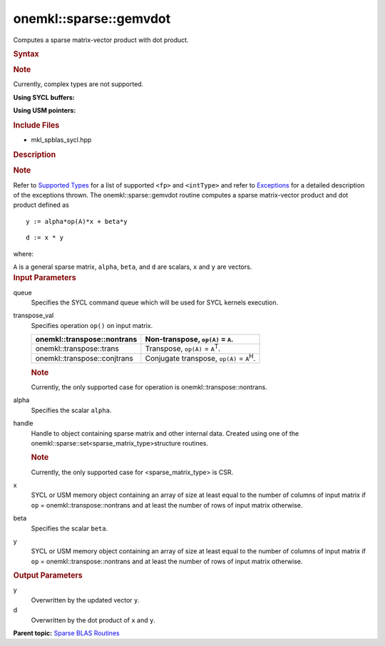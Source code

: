 .. _mkl-sparse-gemvdot:

onemkl::sparse::gemvdot
====================


.. container::


   Computes a sparse matrix-vector product with dot product.


   .. container:: section
      :name: GUID-8FF718C9-D9AE-42A7-9A2A-A47DCEBB13D4


      .. rubric:: Syntax
         :name: syntax
         :class: sectiontitle


      .. container:: Note


         .. rubric:: Note
            :name: note
            :class: NoteTipHead


         Currently, complex types are not supported.


      **Using SYCL buffers:**


      .. container:: dlsyntaxpara


         .. cpp:function::  void onemkl::sparse::gemvdot (cl::sycl::queue &         queue, onemkl::transpose transpose_val, fp alpha, matrixHandle_t         handle, cl::sycl::buffer<fp, 1> & x, fp beta,         cl::sycl::buffer<fp, 1> & y, cl::sycl::buffer<fp, 1> & d)

         **Using USM pointers:**


         .. cpp:function::  void onemkl::sparse::gemvdot (cl::sycl::queue &         queue, onemkl::transpose transpose_val, fp alpha, matrixHandle_t         handle, fp \*x, fp beta, fp \*y, fp \*d)

         .. rubric:: Include Files
            :name: include-files
            :class: sectiontitle


         -  mkl_spblas_sycl.hpp


         .. rubric:: Description
            :name: description
            :class: sectiontitle


         .. rubric:: Note
            :name: note-1
            :class: NoteTipHead


         Refer to `Supported
         Types <supported-types.html>`__ for a
         list of supported ``<fp>`` and ``<intType>`` and refer to
         `Exceptions <exceptions.html>`__
         for a detailed description of the exceptions thrown.
         The onemkl::sparse::gemvdot routine computes a sparse
         matrix-vector product and dot product defined as


         ::


                             y := alpha*op(A)*x + beta*y
                            



         ::


            d := x * y


         where:


         ``A`` is a general sparse matrix, ``alpha``, ``beta``, and
         ``d`` are scalars, ``x`` and ``y`` are vectors.


      .. container:: section
         :name: GUID-7F07A52E-4DDB-4C1B-AB92-E66C7641AED3


         .. rubric:: Input Parameters
            :name: input-parameters
            :class: sectiontitle


         queue
            Specifies the SYCL command queue which will be used for SYCL
            kernels execution.


         transpose_val
            Specifies operation ``op()`` on input matrix.


            .. container:: tablenoborder


               .. list-table:: 
                  :header-rows: 1

                  * -  onemkl::transpose::nontrans 
                    -     Non-transpose, ``op(A)`` = ``A``.    
                  * -  onemkl::transpose::trans 
                    -     Transpose, ``op(A)`` =                ``A``\ :sup:`T`.   
                  * -  onemkl::transpose::conjtrans 
                    -     Conjugate transpose, ``op(A)`` =                ``A``\ :sup:`H`.   




            .. container:: Note


               .. rubric:: Note
                  :name: note-2
                  :class: NoteTipHead


               Currently, the only supported case for operation is
               onemkl::transpose::nontrans.


         alpha
            Specifies the scalar ``alpha``.


         handle
            Handle to object containing sparse matrix and other internal
            data. Created using one of the
            onemkl::sparse::set<sparse_matrix_type>structure routines.


            .. container:: Note


               .. rubric:: Note
                  :name: note-3
                  :class: NoteTipHead


               Currently, the only supported case for
               <sparse_matrix_type> is CSR.


         x
            SYCL or USM memory object containing an array of size at
            least equal to the number of columns of input matrix if
            ``op`` = onemkl::transpose::nontrans and at least the number of
            rows of input matrix otherwise.


         beta
            Specifies the scalar ``beta``.


         y
            SYCL or USM memory object containing an array of size at
            least equal to the number of columns of input matrix if
            ``op`` = onemkl::transpose::nontrans and at least the number of
            rows of input matrix otherwise.


      .. container:: section
         :name: GUID-2D7BA49D-E937-40A4-AC2F-19685DC4E918


         .. rubric:: Output Parameters
            :name: output-parameters
            :class: sectiontitle


         y
            Overwritten by the updated vector ``y``.


         d
            Overwritten by the dot product of ``x`` and ``y``.


   .. container:: familylinks


      .. container:: parentlink


         **Parent topic:** `Sparse BLAS
         Routines <spblas.html>`__


   .. container::

